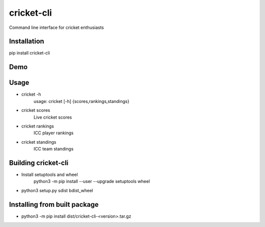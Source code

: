 cricket-cli
===========

.. image:: https://travis-ci.org/cbirajdar/cricket-cli.svg
    :target: https://travis-ci.org/cbirajdar/cricket-cli

.. image:: https://img.shields.io/pypi/pyversions/cricket-cli.svg
    :target: https://pypi.python.org/pypi/cricket-cli

Command line interface for cricket enthusiasts


Installation
------------

pip install cricket-cli

Demo
----

.. image:: https://github.com/cbirajdar/cricket-cli/blob/master/cricket-cli.gif


Usage
-----

* cricket -h
    usage: cricket [-h] {scores,rankings,standings}

* cricket scores
    Live cricket scores

* cricket rankings
    ICC player rankings

* cricket standings
    ICC team standings

Building cricket-cli
--------------------

* Install setuptools and wheel
    python3 -m pip install --user --upgrade setuptools wheel

* python3 setup.py sdist bdist_wheel

Installing from built package
-----------------------------

* python3 -m pip install dist/cricket-cli-<version>.tar.gz
